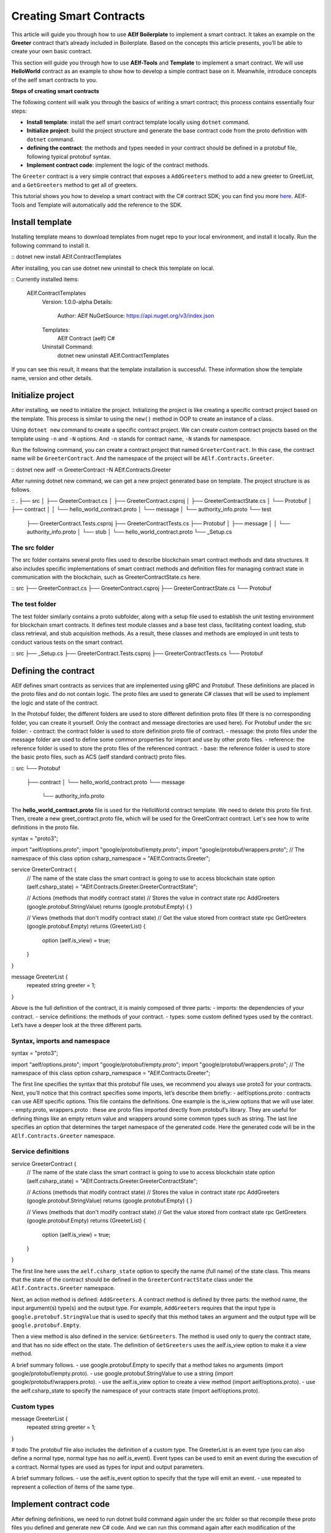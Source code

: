 Creating Smart Contracts
========================

This article will guide you through how to use **AElf Boilerplate** to
implement a smart contract. It takes an example on the **Greeter**
contract that’s already included in Boilerplate. Based on the concepts
this article presents, you’ll be able to create your own basic contract.

This section will guide you through how to use **AElf-Tools** and **Template** to 
implement a smart contract. We will use **HelloWorld** contract as an example 
to show how to develop a simple contract base on it. Meanwhile, introduce concepts of
the aelf smart contracts to you.

**Steps of creating smart contracts**

The following content will walk you through the basics of writing a
smart contract; this process contains essentially four steps:

-  **Install template**: install the aelf smart contract template 
   locally using ``dotnet`` command.

-  **Initialize project**: build the project structure and generate 
   the base contract code from the proto definition with ``dotnet`` command.
   
-  **defining the contract**: the methods and types needed in your
   contract should be defined in a protobuf file, following typical
   protobuf syntax.

-  **Implement contract code**: implement the logic of the contract
   methods.

The ``Greeter`` contract is a very simple contract that exposes a
``AddGreeters`` method to add a new greeter to GreetList, and a 
``GetGreeters`` method to get all of greeters.

This tutorial shows you how to develop a smart contract with the C#
contract SDK; you can find you more
`here <https://docs.aelf.io/en/latest/reference/contract-sdk/index.html>`__.
AElf-Tools and Template will automatically add the reference to the SDK.

Install template
----------------

Installing template means to download templates from nuget repo to your local 
environment, and install it locally. Run the following command to install it.

::
dotnet new install AElf.ContractTemplates

After installing, you can use dotnet new uninstall to check this template on local.

::
Currently installed items:
   AElf.ContractTemplates
      Version: 1.0.0-alpha
      Details:
         Author: AElf
         NuGetSource: https://api.nuget.org/v3/index.json
      Templates:
         AElf Contract (aelf) C#
      Uninstall Command:
         dotnet new uninstall AElf.ContractTemplates
         
If you can see this result, it means that the template installation is successful. 
These information show the template name, version and other details.

Initialize project
------------------

After installing, we need to initialize the project. Initializing the project is like 
creating a specific contract project based on the template. This process is similar to 
using the ``new()`` method in OOP to create an instance of a class.

Using ``dotnet new`` command to create a specific contract project. We can create custom contract 
projects based on the template using ``-n`` and ``-N`` options. And ``-n`` stands for contract name, ``-N`` stands for namespace.

Run the following command, you can create a contract project that named ``GreeterContract``. In this case, 
the contract name will be ``GreeterContract``. And the namespace of the project will be ``AElf.Contracts.Greeter``.

::
dotnet new aelf -n GreeterContract -N AElf.Contracts.Greeter
  
After running dotnet new command, we can get a new project generated base on template. 
The project structure is as follows.

::
.
├── src
│   ├── GreeterContract.cs
│   ├── GreeterContract.csproj
│   ├── GreeterContractState.cs
│   └── Protobuf
│       ├── contract
│       │   └── hello_world_contract.proto
│       └── message
│           └── authority_info.proto
└── test
    ├── GreeterContract.Tests.csproj
    ├── GreeterContractTests.cs
    ├── Protobuf
    │   ├── message
    │   │   └── authority_info.proto
    │   └── stub
    │       └── hello_world_contract.proto
    └── _Setup.cs

The src folder
^^^^^^^^^^^^^^

The src folder contains several proto files used to describe blockchain smart contract methods 
and data structures. It also includes specific implementations of smart contract methods and 
definition files for managing contract state in communication with the blockchain, such as GreeterContractState.cs here.

::
src
├── GreeterContract.cs
├── GreeterContract.csproj
├── GreeterContractState.cs
└── Protobuf

The test folder
^^^^^^^^^^^^^^^

The test folder similarly contains a proto subfolder, along with a setup file used to establish 
the unit testing environment for blockchain smart contracts. It defines test module classes and a base test class, 
facilitating context loading, stub class retrieval, and stub acquisition methods. As a result, these classes and 
methods are employed in unit tests to conduct various tests on the smart contract.

::
src
├── _Setup.cs
├── GreeterContract.Tests.csproj
├── GreeterContractTests.cs
└── Protobuf


Defining the contract
---------------------

AElf defines smart contracts as services that are implemented using gRPC and Protobuf. These definitions are placed 
in the proto files and do not contain logic. The proto files are used to generate C# classes that will be used to 
implement the logic and state of the contract.

In the Protobuf folder, the different folders are used to store different definition proto files 
(If there is no corresponding folder, you can create it yourself. Only the contract and message directories are used here).
For Protobuf under the src folder:
- contract: the contract folder is used to store definition proto file of contract.
- message: the proto files under the message folder are used to define some common properties for import and use by other proto files.
- reference: the reference folder is used to store the proto files of the referenced contract.
- base: the reference folder is used to store the basic proto files, such as ACS (aelf standard contract) proto files.

::
src
└── Protobuf
    ├── contract
    │   └── hello_world_contract.proto
    └── message
        └── authority_info.proto

The **hello_world_contract.proto** file is used for the HelloWorld contract template. We need to delete this proto file first.
Then, create a new greet_contract.proto file, which will be used for the GreetContract contract. Let's see how to write definitions 
in the proto file.

.. code:: protobuf
syntax = "proto3";

import "aelf/options.proto";
import "google/protobuf/empty.proto";
import "google/protobuf/wrappers.proto";
// The namespace of this class
option csharp_namespace = "AElf.Contracts.Greeter";

service GreeterContract {
  // The name of the state class the smart contract is going to use to access blockchain state
  option (aelf.csharp_state) = "AElf.Contracts.Greeter.GreeterContractState";

  // Actions (methods that modify contract state)
  // Stores the value in contract state
  rpc AddGreeters (google.protobuf.StringValue) returns (google.protobuf.Empty) {
  }

  // Views (methods that don't modify contract state)
  // Get the value stored from contract state
  rpc GetGreeters (google.protobuf.Empty) returns (GreeterList) {
    option (aelf.is_view) = true;
  }
}

message GreeterList {
    repeated string greeter = 1;
}

Above is the full definition of the contract, it is mainly composed of three parts:
- imports: the dependencies of your contract.
- service definitions: the methods of your contract.
- types: some custom defined types used by the contract.
Let’s have a deeper look at the three different parts.

Syntax, imports and namespace
^^^^^^^^^^^^^^^^^^^^^^^^^^^^^

.. code:: protobuf
syntax = "proto3";

import "aelf/options.proto";
import "google/protobuf/empty.proto";
import "google/protobuf/wrappers.proto";
// The namespace of this class
option csharp_namespace = "AElf.Contracts.Greeter";

The first line specifies the syntax that this protobuf file uses, we recommend you always use proto3 for your contracts. 
Next, you’ll notice that this contract specifies some imports, let’s describe them briefly:
- aelf/options.proto : contracts can use AElf specific options. This file contains the definitions. One example is the is_view options that we will use later.
- empty.proto, wrappers.proto : these are proto files imported directly from protobuf’s library. They are useful for defining things like an empty return value and wrappers around some common types such as string.
The last line specifies an option that determines the target namespace of the generated code. Here the generated code will be in the ``AElf.Contracts.Greeter`` namespace.

Service definitions
^^^^^^^^^^^^^^^^^^^

.. code:: protobuf
service GreeterContract {
  // The name of the state class the smart contract is going to use to access blockchain state
  option (aelf.csharp_state) = "AElf.Contracts.Greeter.GreeterContractState";

  // Actions (methods that modify contract state)
  // Stores the value in contract state
  rpc AddGreeters (google.protobuf.StringValue) returns (google.protobuf.Empty) {
  }

  // Views (methods that don't modify contract state)
  // Get the value stored from contract state
  rpc GetGreeters (google.protobuf.Empty) returns (GreeterList) {
    option (aelf.is_view) = true;
  }
}

The first line here uses the ``aelf.csharp_state`` option to specify the name (full name) of the state class. 
This means that the state of the contract should be defined in the ``GreeterContractState`` class under the ``AElf.Contracts.Greeter`` namespace.

Next, an action method is defined: ``AddGreeters``. A contract method is defined by three parts: the method name, 
the input argument(s) type(s) and the output type. For example, ``AddGreeters`` requires that the input type is ``google.protobuf.StringValue`` 
that is used to specify that this method takes an argument and the output type will be ``google.protobuf.Empty``.

Then a view method is also defined in the service: ``GetGreeters``. The method is used only to query the contract state, 
and that has no side effect on the state. The definition of ``GetGreeters`` uses the aelf.is_view option to make it a view method.

A brief summary follows.
- use google.protobuf.Empty to specify that a method takes no arguments (import google/protobuf/empty.proto).
- use google.protobuf.StringValue to use a string (import google/protobuf/wrappers.proto).
- use the aelf.is_view option to create a view method (import aelf/options.proto).
- use the aelf.csharp_state to specify the namespace of your contracts state (import aelf/options.proto).

Custom types
^^^^^^^^^^^^

.. code:: protobuf
message GreeterList {
    repeated string greeter = 1;
}

# todo
The protobuf file also includes the definition of a custom type. The GreeterList is an event type (you can also define a normal type, normal type has no aelf.is_event). Event types can be used to emit an event during the execution of a contract. Normal types are used as types for input and output parameters.

A brief summary follows.
- use the aelf.is_event option to specify that the type will emit an event.
- use repeated to represent a collection of items of the same type.


Implement contract code
-----------------------

After defining definitions, we need to run dotnet build command again under the src folder so that 
recompile these proto files you defined and generate new C# code. And we can run this command again 
after each modification of the definition to compile and generate the latest code.

For now, we can extend the generated code to implement the logic of the contract. Two files are presented here:
- GreeterContract: the actual implementation logic, it inherits from the contract base generated by proto files.
- GreeterContractState: the state class that contains properties for reading and writing the state. This class inherits the ContractState class from the C# SDK.

.. code:: csharp
using AElf.Sdk.CSharp;
using Google.Protobuf.WellKnownTypes;

namespace AElf.Contracts.Greeter
{
    // Contract class must inherit the base class generated from the proto file
    public class GreeterContract : GreeterContractContainer.GreeterContractBase
    {
        // A method that modifies the contract state
        public override Empty AddGreeters(StringValue input)
        {
            // Should not greet to empty string or white space.
            Assert(!string.IsNullOrWhiteSpace(input.Value), "Invalid name.");

            // State.GreetedList.Value is null if not initialized.
            var greeterList = State.GreeterList.Value ?? new GreeterList();

            // Add input.Value to State.GreetedList.Value if it's new to this list.
            if (!greeterList.Greeter.Contains(input.Value))
            {
                greeterList.Greeter.Add(input.Value);
            }
            
            // Update State.GreetedList.Value by setting it's value directly.
            State.GreeterList.Value = greeterList;
            
            return new Empty();
        }

        // A method that read the contract state
        public override GreeterList GetGreeters(Empty input)
        {
            return State.GreeterList.Value ?? new GreeterList();
        }
    }   
}

.. code:: csharp
using AElf.Sdk.CSharp.State;

 namespace AElf.Contracts.Greeter
 {
    public class GreeterContractState : ContractState
    {
        public SingletonState<GreeterList> GreeterList { get; set; }
    }
 }
 
Asserting
^^^^^^^^^

.. code:: csharp
Assert(!string.IsNullOrWhiteSpace(input.Value), "Invalid name.");

When writing a smart contract, it is often useful (and recommended) to
validate the input. AElf smart contracts can use the ``Assert`` method
defined in the base smart contract class to implement this pattern. For
example, here, the method validates that the input string is null or
composed only of white spaces. If the condition is false, this line will
abort the execution of the transaction.

Saving and reading state
^^^^^^^^^^^^^^^^^^^^^^^^

.. code:: csharp
State.GreeterList.Value = greeterList;
...
var greeterList = State.GreeterList.Value;

From within the contract methods, you can easily save and read the contracts state through the 
State property of the contract. Here the state property refers to the HelloWorldState class. 
The first one is to save the input value to the state, and the second one is to read the value from the state.

Contract state
^^^^^^^^^^^^^^

As a reminder, here is the state definition in the contract (we
specified the name of the class and a type) as well as the custom type
``GreeterList``:

.. code:: csharp
public class GreeterContractState : ContractState
{
    public SingletonState<GreeterList> GreeterList { get; set; }
}

The aelf.csharp_state option allows the contract author to specify in which namespace and class name the state will be. 
To implement a state class, you need to inherit from the ContractState class that is contained in the C# SDK.
For the type of properties under the state. We have a generic way of writing.
- For save and read a single object: use SingletonState<ClassType>.
- For save and read a key-value pair: use MappedState<KeyClassType, ValueClassType>
We also can use StringState instead of SingletonState<ClassType> after we are familiar with all the usages of the state.
